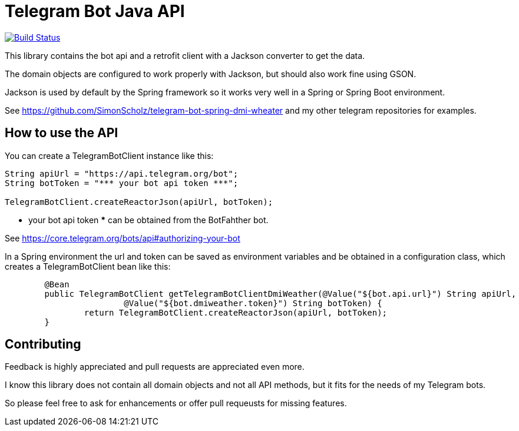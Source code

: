 = Telegram Bot Java API 

image:https://travis-ci.org/SimonScholz/telegram-bot-java-api.svg?branch=master["Build Status", link="https://travis-ci.org/SimonScholz/telegram-bot-java-api"]

This library contains the bot api and a retrofit client with a Jackson converter to get the data.

The domain objects are configured to work properly with Jackson, but should also work fine using GSON.

Jackson is used by default by the Spring framework so it works very well in a Spring or Spring Boot environment.

See https://github.com/SimonScholz/telegram-bot-spring-dmi-wheater and my other telegram repositories for examples.

== How to use the API

You can create a TelegramBotClient instance like this:

[source, java]
----
String apiUrl = "https://api.telegram.org/bot";
String botToken = "*** your bot api token ***";

TelegramBotClient.createReactorJson(apiUrl, botToken);

----

*** your bot api token *** can be obtained from the BotFahther bot.

See https://core.telegram.org/bots/api#authorizing-your-bot

In a Spring environment the url and token can be saved as environment variables and be obtained in a configuration class, which creates a TelegramBotClient bean like this:

[source, java]
----
	@Bean
	public TelegramBotClient getTelegramBotClientDmiWeather(@Value("${bot.api.url}") String apiUrl,
			@Value("${bot.dmiweather.token}") String botToken) {
		return TelegramBotClient.createReactorJson(apiUrl, botToken);
	}
----

== Contributing

Feedback is highly appreciated and pull requests are appreciated even more.

I know this library does not contain all domain objects and not all API methods, but it fits for the needs of my Telegram bots. 

So please feel free to ask for enhancements or offer pull requeusts for missing features.


